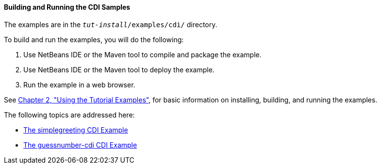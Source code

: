 [[A1250045]][[building-and-running-the-cdi-samples]]

==== Building and Running the CDI Samples

The examples are in the `_tut-install_/examples/cdi/` directory.

To build and run the examples, you will do the following:

1.  Use NetBeans IDE or the Maven tool to compile and package the
example.
2.  Use NetBeans IDE or the Maven tool to deploy the example.
3.  Run the example in a web browser.

See link:#GFIUD[Chapter 2, "Using the Tutorial
Examples"], for basic information on installing, building, and running
the examples.

The following topics are addressed here:

* link:#GJBJU[The simplegreeting CDI Example]
* link:#GJCXV[The guessnumber-cdi CDI Example]
